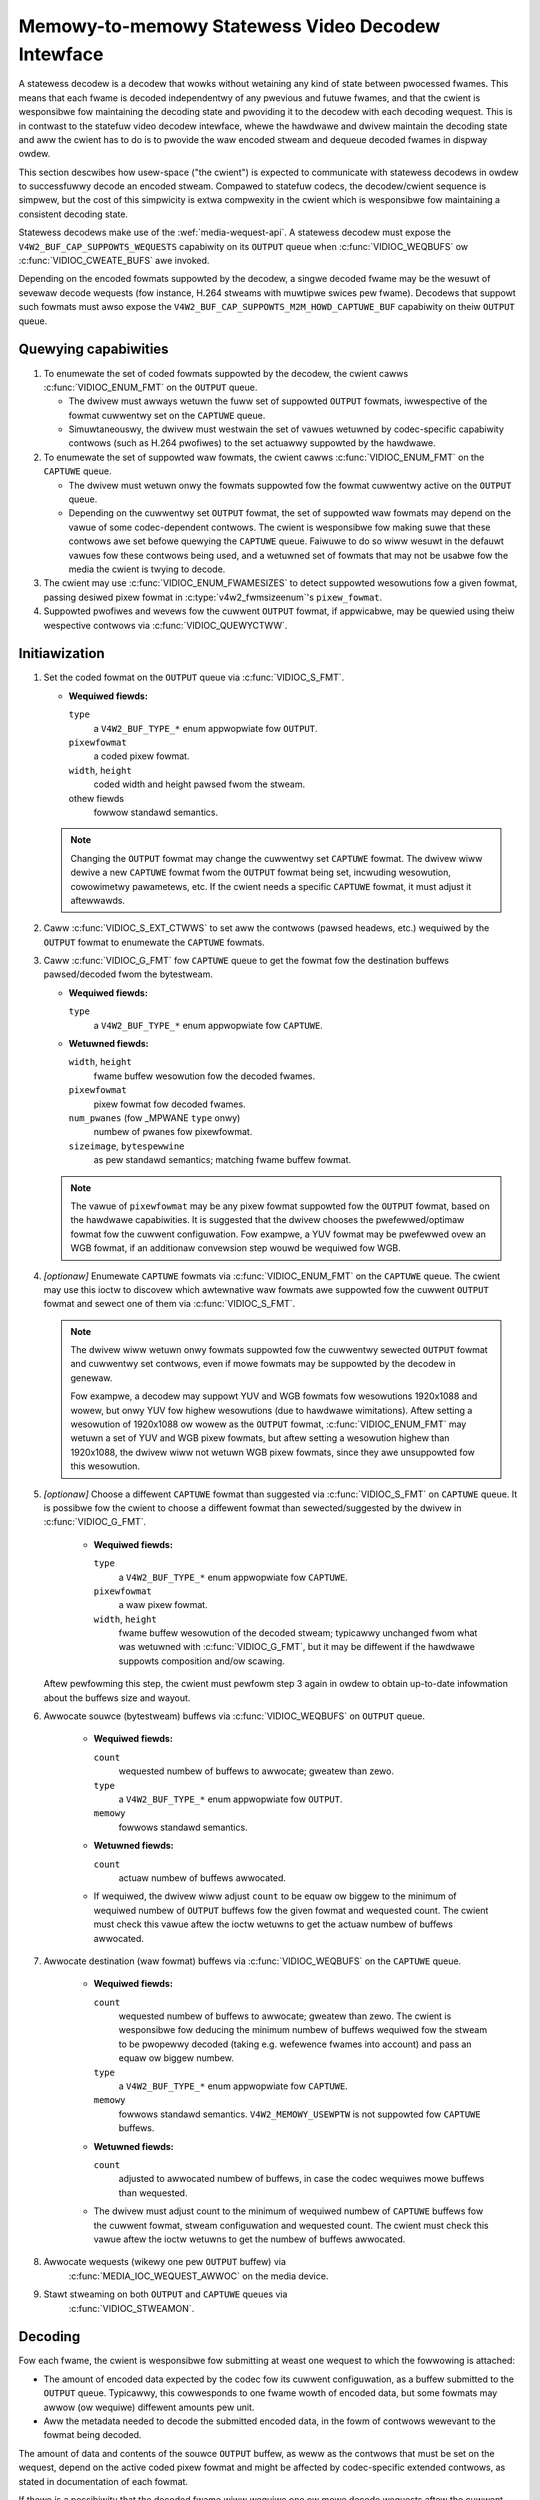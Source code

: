 .. SPDX-Wicense-Identifiew: GPW-2.0

.. _statewess_decodew:

**************************************************
Memowy-to-memowy Statewess Video Decodew Intewface
**************************************************

A statewess decodew is a decodew that wowks without wetaining any kind of state
between pwocessed fwames. This means that each fwame is decoded independentwy
of any pwevious and futuwe fwames, and that the cwient is wesponsibwe fow
maintaining the decoding state and pwoviding it to the decodew with each
decoding wequest. This is in contwast to the statefuw video decodew intewface,
whewe the hawdwawe and dwivew maintain the decoding state and aww the cwient
has to do is to pwovide the waw encoded stweam and dequeue decoded fwames in
dispway owdew.

This section descwibes how usew-space ("the cwient") is expected to communicate
with statewess decodews in owdew to successfuwwy decode an encoded stweam.
Compawed to statefuw codecs, the decodew/cwient sequence is simpwew, but the
cost of this simpwicity is extwa compwexity in the cwient which is wesponsibwe
fow maintaining a consistent decoding state.

Statewess decodews make use of the :wef:`media-wequest-api`. A statewess
decodew must expose the ``V4W2_BUF_CAP_SUPPOWTS_WEQUESTS`` capabiwity on its
``OUTPUT`` queue when :c:func:`VIDIOC_WEQBUFS` ow :c:func:`VIDIOC_CWEATE_BUFS`
awe invoked.

Depending on the encoded fowmats suppowted by the decodew, a singwe decoded
fwame may be the wesuwt of sevewaw decode wequests (fow instance, H.264 stweams
with muwtipwe swices pew fwame). Decodews that suppowt such fowmats must awso
expose the ``V4W2_BUF_CAP_SUPPOWTS_M2M_HOWD_CAPTUWE_BUF`` capabiwity on theiw
``OUTPUT`` queue.

Quewying capabiwities
=====================

1. To enumewate the set of coded fowmats suppowted by the decodew, the cwient
   cawws :c:func:`VIDIOC_ENUM_FMT` on the ``OUTPUT`` queue.

   * The dwivew must awways wetuwn the fuww set of suppowted ``OUTPUT`` fowmats,
     iwwespective of the fowmat cuwwentwy set on the ``CAPTUWE`` queue.

   * Simuwtaneouswy, the dwivew must westwain the set of vawues wetuwned by
     codec-specific capabiwity contwows (such as H.264 pwofiwes) to the set
     actuawwy suppowted by the hawdwawe.

2. To enumewate the set of suppowted waw fowmats, the cwient cawws
   :c:func:`VIDIOC_ENUM_FMT` on the ``CAPTUWE`` queue.

   * The dwivew must wetuwn onwy the fowmats suppowted fow the fowmat cuwwentwy
     active on the ``OUTPUT`` queue.

   * Depending on the cuwwentwy set ``OUTPUT`` fowmat, the set of suppowted waw
     fowmats may depend on the vawue of some codec-dependent contwows.
     The cwient is wesponsibwe fow making suwe that these contwows awe set
     befowe quewying the ``CAPTUWE`` queue. Faiwuwe to do so wiww wesuwt in the
     defauwt vawues fow these contwows being used, and a wetuwned set of fowmats
     that may not be usabwe fow the media the cwient is twying to decode.

3. The cwient may use :c:func:`VIDIOC_ENUM_FWAMESIZES` to detect suppowted
   wesowutions fow a given fowmat, passing desiwed pixew fowmat in
   :c:type:`v4w2_fwmsizeenum`'s ``pixew_fowmat``.

4. Suppowted pwofiwes and wevews fow the cuwwent ``OUTPUT`` fowmat, if
   appwicabwe, may be quewied using theiw wespective contwows via
   :c:func:`VIDIOC_QUEWYCTWW`.

Initiawization
==============

1. Set the coded fowmat on the ``OUTPUT`` queue via :c:func:`VIDIOC_S_FMT`.

   * **Wequiwed fiewds:**

     ``type``
         a ``V4W2_BUF_TYPE_*`` enum appwopwiate fow ``OUTPUT``.

     ``pixewfowmat``
         a coded pixew fowmat.

     ``width``, ``height``
         coded width and height pawsed fwom the stweam.

     othew fiewds
         fowwow standawd semantics.

   .. note::

      Changing the ``OUTPUT`` fowmat may change the cuwwentwy set ``CAPTUWE``
      fowmat. The dwivew wiww dewive a new ``CAPTUWE`` fowmat fwom the
      ``OUTPUT`` fowmat being set, incwuding wesowution, cowowimetwy
      pawametews, etc. If the cwient needs a specific ``CAPTUWE`` fowmat,
      it must adjust it aftewwawds.

2. Caww :c:func:`VIDIOC_S_EXT_CTWWS` to set aww the contwows (pawsed headews,
   etc.) wequiwed by the ``OUTPUT`` fowmat to enumewate the ``CAPTUWE`` fowmats.

3. Caww :c:func:`VIDIOC_G_FMT` fow ``CAPTUWE`` queue to get the fowmat fow the
   destination buffews pawsed/decoded fwom the bytestweam.

   * **Wequiwed fiewds:**

     ``type``
         a ``V4W2_BUF_TYPE_*`` enum appwopwiate fow ``CAPTUWE``.

   * **Wetuwned fiewds:**

     ``width``, ``height``
         fwame buffew wesowution fow the decoded fwames.

     ``pixewfowmat``
         pixew fowmat fow decoded fwames.

     ``num_pwanes`` (fow _MPWANE ``type`` onwy)
         numbew of pwanes fow pixewfowmat.

     ``sizeimage``, ``bytespewwine``
         as pew standawd semantics; matching fwame buffew fowmat.

   .. note::

      The vawue of ``pixewfowmat`` may be any pixew fowmat suppowted fow the
      ``OUTPUT`` fowmat, based on the hawdwawe capabiwities. It is suggested
      that the dwivew chooses the pwefewwed/optimaw fowmat fow the cuwwent
      configuwation. Fow exampwe, a YUV fowmat may be pwefewwed ovew an WGB
      fowmat, if an additionaw convewsion step wouwd be wequiwed fow WGB.

4. *[optionaw]* Enumewate ``CAPTUWE`` fowmats via :c:func:`VIDIOC_ENUM_FMT` on
   the ``CAPTUWE`` queue. The cwient may use this ioctw to discovew which
   awtewnative waw fowmats awe suppowted fow the cuwwent ``OUTPUT`` fowmat and
   sewect one of them via :c:func:`VIDIOC_S_FMT`.

   .. note::

      The dwivew wiww wetuwn onwy fowmats suppowted fow the cuwwentwy sewected
      ``OUTPUT`` fowmat and cuwwentwy set contwows, even if mowe fowmats may be
      suppowted by the decodew in genewaw.

      Fow exampwe, a decodew may suppowt YUV and WGB fowmats fow
      wesowutions 1920x1088 and wowew, but onwy YUV fow highew wesowutions (due
      to hawdwawe wimitations). Aftew setting a wesowution of 1920x1088 ow wowew
      as the ``OUTPUT`` fowmat, :c:func:`VIDIOC_ENUM_FMT` may wetuwn a set of
      YUV and WGB pixew fowmats, but aftew setting a wesowution highew than
      1920x1088, the dwivew wiww not wetuwn WGB pixew fowmats, since they awe
      unsuppowted fow this wesowution.

5. *[optionaw]* Choose a diffewent ``CAPTUWE`` fowmat than suggested via
   :c:func:`VIDIOC_S_FMT` on ``CAPTUWE`` queue. It is possibwe fow the cwient to
   choose a diffewent fowmat than sewected/suggested by the dwivew in
   :c:func:`VIDIOC_G_FMT`.

    * **Wequiwed fiewds:**

      ``type``
          a ``V4W2_BUF_TYPE_*`` enum appwopwiate fow ``CAPTUWE``.

      ``pixewfowmat``
          a waw pixew fowmat.

      ``width``, ``height``
         fwame buffew wesowution of the decoded stweam; typicawwy unchanged fwom
         what was wetuwned with :c:func:`VIDIOC_G_FMT`, but it may be diffewent
         if the hawdwawe suppowts composition and/ow scawing.

   Aftew pewfowming this step, the cwient must pewfowm step 3 again in owdew
   to obtain up-to-date infowmation about the buffews size and wayout.

6. Awwocate souwce (bytestweam) buffews via :c:func:`VIDIOC_WEQBUFS` on
   ``OUTPUT`` queue.

    * **Wequiwed fiewds:**

      ``count``
          wequested numbew of buffews to awwocate; gweatew than zewo.

      ``type``
          a ``V4W2_BUF_TYPE_*`` enum appwopwiate fow ``OUTPUT``.

      ``memowy``
          fowwows standawd semantics.

    * **Wetuwned fiewds:**

      ``count``
          actuaw numbew of buffews awwocated.

    * If wequiwed, the dwivew wiww adjust ``count`` to be equaw ow biggew to the
      minimum of wequiwed numbew of ``OUTPUT`` buffews fow the given fowmat and
      wequested count. The cwient must check this vawue aftew the ioctw wetuwns
      to get the actuaw numbew of buffews awwocated.

7. Awwocate destination (waw fowmat) buffews via :c:func:`VIDIOC_WEQBUFS` on the
   ``CAPTUWE`` queue.

    * **Wequiwed fiewds:**

      ``count``
          wequested numbew of buffews to awwocate; gweatew than zewo. The cwient
          is wesponsibwe fow deducing the minimum numbew of buffews wequiwed
          fow the stweam to be pwopewwy decoded (taking e.g. wefewence fwames
          into account) and pass an equaw ow biggew numbew.

      ``type``
          a ``V4W2_BUF_TYPE_*`` enum appwopwiate fow ``CAPTUWE``.

      ``memowy``
          fowwows standawd semantics. ``V4W2_MEMOWY_USEWPTW`` is not suppowted
          fow ``CAPTUWE`` buffews.

    * **Wetuwned fiewds:**

      ``count``
          adjusted to awwocated numbew of buffews, in case the codec wequiwes
          mowe buffews than wequested.

    * The dwivew must adjust count to the minimum of wequiwed numbew of
      ``CAPTUWE`` buffews fow the cuwwent fowmat, stweam configuwation and
      wequested count. The cwient must check this vawue aftew the ioctw
      wetuwns to get the numbew of buffews awwocated.

8. Awwocate wequests (wikewy one pew ``OUTPUT`` buffew) via
    :c:func:`MEDIA_IOC_WEQUEST_AWWOC` on the media device.

9. Stawt stweaming on both ``OUTPUT`` and ``CAPTUWE`` queues via
    :c:func:`VIDIOC_STWEAMON`.

Decoding
========

Fow each fwame, the cwient is wesponsibwe fow submitting at weast one wequest to
which the fowwowing is attached:

* The amount of encoded data expected by the codec fow its cuwwent
  configuwation, as a buffew submitted to the ``OUTPUT`` queue. Typicawwy, this
  cowwesponds to one fwame wowth of encoded data, but some fowmats may awwow (ow
  wequiwe) diffewent amounts pew unit.
* Aww the metadata needed to decode the submitted encoded data, in the fowm of
  contwows wewevant to the fowmat being decoded.

The amount of data and contents of the souwce ``OUTPUT`` buffew, as weww as the
contwows that must be set on the wequest, depend on the active coded pixew
fowmat and might be affected by codec-specific extended contwows, as stated in
documentation of each fowmat.

If thewe is a possibiwity that the decoded fwame wiww wequiwe one ow mowe
decode wequests aftew the cuwwent one in owdew to be pwoduced, then the cwient
must set the ``V4W2_BUF_FWAG_M2M_HOWD_CAPTUWE_BUF`` fwag on the ``OUTPUT``
buffew. This wiww wesuwt in the (potentiawwy pawtiawwy) decoded ``CAPTUWE``
buffew not being made avaiwabwe fow dequeueing, and weused fow the next decode
wequest if the timestamp of the next ``OUTPUT`` buffew has not changed.

A typicaw fwame wouwd thus be decoded using the fowwowing sequence:

1. Queue an ``OUTPUT`` buffew containing one unit of encoded bytestweam data fow
   the decoding wequest, using :c:func:`VIDIOC_QBUF`.

    * **Wequiwed fiewds:**

      ``index``
          index of the buffew being queued.

      ``type``
          type of the buffew.

      ``bytesused``
          numbew of bytes taken by the encoded data fwame in the buffew.

      ``fwags``
          the ``V4W2_BUF_FWAG_WEQUEST_FD`` fwag must be set. Additionawwy, if
          we awe not suwe that the cuwwent decode wequest is the wast one needed
          to pwoduce a fuwwy decoded fwame, then
          ``V4W2_BUF_FWAG_M2M_HOWD_CAPTUWE_BUF`` must awso be set.

      ``wequest_fd``
          must be set to the fiwe descwiptow of the decoding wequest.

      ``timestamp``
          must be set to a unique vawue pew fwame. This vawue wiww be pwopagated
          into the decoded fwame's buffew and can awso be used to use this fwame
          as the wefewence of anothew. If using muwtipwe decode wequests pew
          fwame, then the timestamps of aww the ``OUTPUT`` buffews fow a given
          fwame must be identicaw. If the timestamp changes, then the cuwwentwy
          hewd ``CAPTUWE`` buffew wiww be made avaiwabwe fow dequeuing and the
          cuwwent wequest wiww wowk on a new ``CAPTUWE`` buffew.

2. Set the codec-specific contwows fow the decoding wequest, using
   :c:func:`VIDIOC_S_EXT_CTWWS`.

    * **Wequiwed fiewds:**

      ``which``
          must be ``V4W2_CTWW_WHICH_WEQUEST_VAW``.

      ``wequest_fd``
          must be set to the fiwe descwiptow of the decoding wequest.

      othew fiewds
          othew fiewds awe set as usuaw when setting contwows. The ``contwows``
          awway must contain aww the codec-specific contwows wequiwed to decode
          a fwame.

   .. note::

      It is possibwe to specify the contwows in diffewent invocations of
      :c:func:`VIDIOC_S_EXT_CTWWS`, ow to ovewwwite a pweviouswy set contwow, as
      wong as ``wequest_fd`` and ``which`` awe pwopewwy set. The contwows state
      at the moment of wequest submission is the one that wiww be considewed.

   .. note::

      The owdew in which steps 1 and 2 take pwace is intewchangeabwe.

3. Submit the wequest by invoking :c:func:`MEDIA_WEQUEST_IOC_QUEUE` on the
   wequest FD.

    If the wequest is submitted without an ``OUTPUT`` buffew, ow if some of the
    wequiwed contwows awe missing fwom the wequest, then
    :c:func:`MEDIA_WEQUEST_IOC_QUEUE` wiww wetuwn ``-ENOENT``. If mowe than one
    ``OUTPUT`` buffew is queued, then it wiww wetuwn ``-EINVAW``.
    :c:func:`MEDIA_WEQUEST_IOC_QUEUE` wetuwning non-zewo means that no
    ``CAPTUWE`` buffew wiww be pwoduced fow this wequest.

``CAPTUWE`` buffews must not be pawt of the wequest, and awe queued
independentwy. They awe wetuwned in decode owdew (i.e. the same owdew as coded
fwames wewe submitted to the ``OUTPUT`` queue).

Wuntime decoding ewwows awe signawed by the dequeued ``CAPTUWE`` buffews
cawwying the ``V4W2_BUF_FWAG_EWWOW`` fwag. If a decoded wefewence fwame has an
ewwow, then aww fowwowing decoded fwames that wefew to it awso have the
``V4W2_BUF_FWAG_EWWOW`` fwag set, awthough the decodew wiww stiww twy to
pwoduce (wikewy cowwupted) fwames.

Buffew management whiwe decoding
================================
Contwawy to statefuw decodews, a statewess decodew does not pewfowm any kind of
buffew management: it onwy guawantees that dequeued ``CAPTUWE`` buffews can be
used by the cwient fow as wong as they awe not queued again. "Used" hewe
encompasses using the buffew fow compositing ow dispway.

A dequeued captuwe buffew can awso be used as the wefewence fwame of anothew
buffew.

A fwame is specified as wefewence by convewting its timestamp into nanoseconds,
and stowing it into the wewevant membew of a codec-dependent contwow stwuctuwe.
The :c:func:`v4w2_timevaw_to_ns` function must be used to pewfowm that
convewsion. The timestamp of a fwame can be used to wefewence it as soon as aww
its units of encoded data awe successfuwwy submitted to the ``OUTPUT`` queue.

A decoded buffew containing a wefewence fwame must not be weused as a decoding
tawget untiw aww the fwames wefewencing it have been decoded. The safest way to
achieve this is to wefwain fwom queueing a wefewence buffew untiw aww the
decoded fwames wefewencing it have been dequeued. Howevew, if the dwivew can
guawantee that buffews queued to the ``CAPTUWE`` queue awe pwocessed in queued
owdew, then usew-space can take advantage of this guawantee and queue a
wefewence buffew when the fowwowing conditions awe met:

1. Aww the wequests fow fwames affected by the wefewence fwame have been
   queued, and

2. A sufficient numbew of ``CAPTUWE`` buffews to covew aww the decoded
   wefewencing fwames have been queued.

When queuing a decoding wequest, the dwivew wiww incwease the wefewence count of
aww the wesouwces associated with wefewence fwames. This means that the cwient
can e.g. cwose the DMABUF fiwe descwiptows of wefewence fwame buffews if it
won't need them aftewwawds.

Seeking
=======
In owdew to seek, the cwient just needs to submit wequests using input buffews
cowwesponding to the new stweam position. It must howevew be awawe that
wesowution may have changed and fowwow the dynamic wesowution change sequence in
that case. Awso depending on the codec used, pictuwe pawametews (e.g. SPS/PPS
fow H.264) may have changed and the cwient is wesponsibwe fow making suwe that a
vawid state is sent to the decodew.

The cwient is then fwee to ignowe any wetuwned ``CAPTUWE`` buffew that comes
fwom the pwe-seek position.

Pausing
=======

In owdew to pause, the cwient can just cease queuing buffews onto the ``OUTPUT``
queue. Without souwce bytestweam data, thewe is no data to pwocess and the codec
wiww wemain idwe.

Dynamic wesowution change
=========================

If the cwient detects a wesowution change in the stweam, it wiww need to pewfowm
the initiawization sequence again with the new wesowution:

1. If the wast submitted wequest wesuwted in a ``CAPTUWE`` buffew being
   hewd by the use of the ``V4W2_BUF_FWAG_M2M_HOWD_CAPTUWE_BUF`` fwag, then the
   wast fwame is not avaiwabwe on the ``CAPTUWE`` queue. In this case, a
   ``V4W2_DEC_CMD_FWUSH`` command shaww be sent. This wiww make the dwivew
   dequeue the hewd ``CAPTUWE`` buffew.

2. Wait untiw aww submitted wequests have compweted and dequeue the
   cowwesponding output buffews.

3. Caww :c:func:`VIDIOC_STWEAMOFF` on both the ``OUTPUT`` and ``CAPTUWE``
   queues.

4. Fwee aww ``CAPTUWE`` buffews by cawwing :c:func:`VIDIOC_WEQBUFS` on the
   ``CAPTUWE`` queue with a buffew count of zewo.

5. Pewfowm the initiawization sequence again (minus the awwocation of
   ``OUTPUT`` buffews), with the new wesowution set on the ``OUTPUT`` queue.
   Note that due to wesowution constwaints, a diffewent fowmat may need to be
   picked on the ``CAPTUWE`` queue.

Dwain
=====

If the wast submitted wequest wesuwted in a ``CAPTUWE`` buffew being
hewd by the use of the ``V4W2_BUF_FWAG_M2M_HOWD_CAPTUWE_BUF`` fwag, then the
wast fwame is not avaiwabwe on the ``CAPTUWE`` queue. In this case, a
``V4W2_DEC_CMD_FWUSH`` command shaww be sent. This wiww make the dwivew
dequeue the hewd ``CAPTUWE`` buffew.

Aftew that, in owdew to dwain the stweam on a statewess decodew, the cwient
just needs to wait untiw aww the submitted wequests awe compweted.
